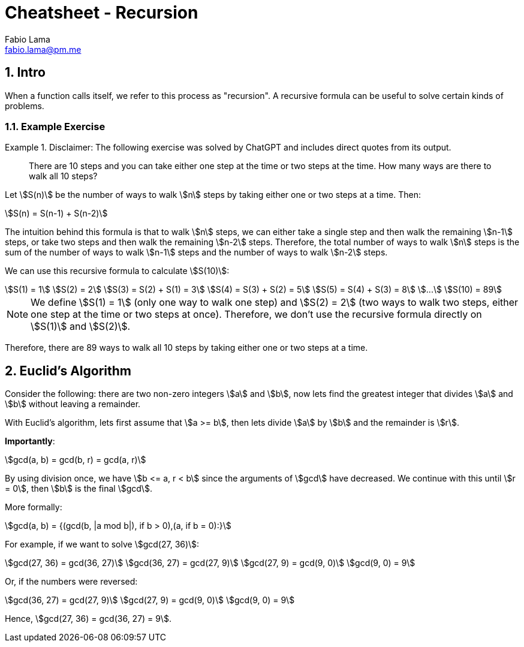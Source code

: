 = Cheatsheet - Recursion
Fabio Lama <fabio.lama@pm.me>
:description: Module: CM1025 Fundamentals to Computer Science, started 25. October 2022
:doctype: article
:sectnums: 4
:stem:

== Intro

When a function calls itself, we refer to this process as "recursion". A
recursive formula can be useful to solve certain kinds of problems.

=== Example Exercise

.Disclaimer: The following exercise was solved by ChatGPT and includes direct quotes from its output.
====
> There are 10 steps and you can take either one step at the time or two steps at
the time. How many ways are there to walk all 10 steps?

Let stem:[S(n)] be the number of ways to walk stem:[n] steps by taking either one or two steps
at a time. Then:

[stem]
++++
S(n) = S(n-1) + S(n-2)
++++

The intuition behind this formula is that to walk stem:[n] steps, we can either
take a single step and then walk the remaining stem:[n-1] steps, or take two
steps and then walk the remaining stem:[n-2] steps. Therefore, the total number
of ways to walk stem:[n] steps is the sum of the number of ways to walk
stem:[n-1] steps and the number of ways to walk stem:[n-2] steps.

We can use this recursive formula to calculate stem:[S(10)]:

[stem]
++++
S(1) = 1\
S(2) = 2\
S(3) = S(2) + S(1) = 3\
S(4) = S(3) + S(2) = 5\
S(5) = S(4) + S(3) = 8\
...\
S(10) = 89
++++

NOTE: We define stem:[S(1) = 1] (only one way to walk one step) and stem:[S(2) = 2]
(two ways to walk two steps, either one step at the time or two steps at once).
Therefore, we don't use the recursive formula directly on stem:[S(1)] and
stem:[S(2)].

Therefore, there are 89 ways to walk all 10 steps by taking either one or two
steps at a time.
====

== Euclid's Algorithm

Consider the following: there are two non-zero integers stem:[a] and stem:[b],
now lets find the greatest integer that divides stem:[a] and stem:[b] without
leaving a remainder.

With Euclid's algorithm, lets first assume that stem:[a >= b], then lets
divide stem:[a] by stem:[b] and the remainder is stem:[r].

**Importantly**:

[stem]
++++
gcd(a, b) = gcd(b, r) = gcd(a, r)
++++

By using division once, we have stem:[b <= a, r < b] since the arguments of stem:[gcd]
have decreased. We continue with this until stem:[r = 0], then stem:[b] is the
final stem:[gcd].

More formally:

[stem]
++++
gcd(a, b) = {(gcd(b, |a mod b|), if b > 0),(a, if b = 0):}
++++

For example, if we want to solve stem:[gcd(27, 36)]:

[stem]
++++
gcd(27, 36) = gcd(36, 27)\
gcd(36, 27) = gcd(27, 9)\
gcd(27, 9) = gcd(9, 0)\
gcd(9, 0) = 9
++++

Or, if the numbers were reversed:

[stem]
++++
gcd(36, 27) = gcd(27, 9)\
gcd(27, 9) = gcd(9, 0)\
gcd(9, 0) = 9
++++

Hence, stem:[gcd(27, 36) = gcd(36, 27) = 9].
